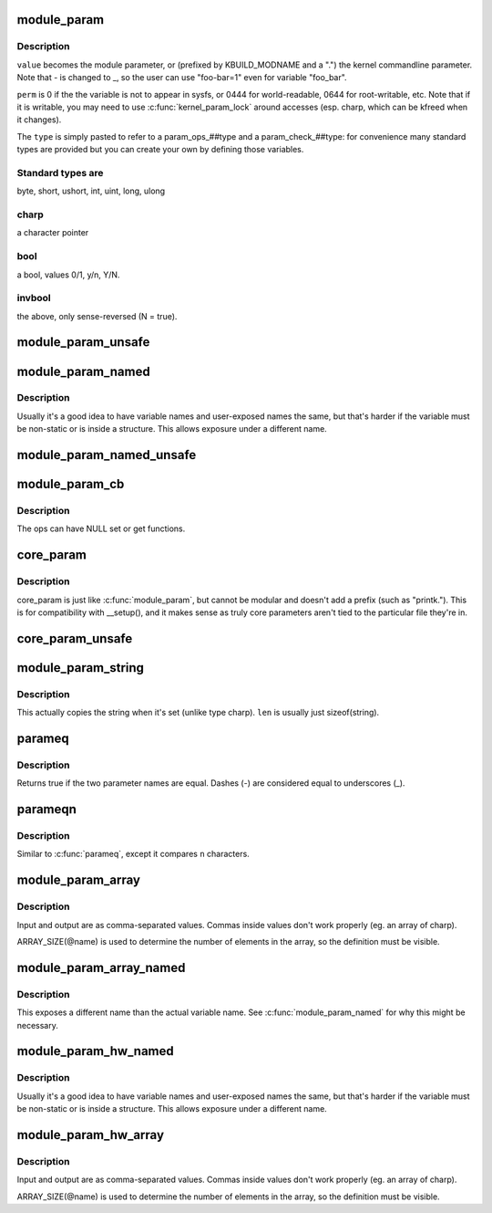 .. -*- coding: utf-8; mode: rst -*-
.. src-file: include/linux/moduleparam.h

.. _`module_param`:

module_param
============

.. c:function::  module_param( name,  type,  perm)

    typesafe helper for a module/cmdline parameter

    :param  name:
        *undescribed*

    :param  type:
        the type of the parameter

    :param  perm:
        visibility in sysfs.

.. _`module_param.description`:

Description
-----------

\ ``value``\  becomes the module parameter, or (prefixed by KBUILD_MODNAME and a
".") the kernel commandline parameter.  Note that - is changed to _, so
the user can use "foo-bar=1" even for variable "foo_bar".

\ ``perm``\  is 0 if the the variable is not to appear in sysfs, or 0444
for world-readable, 0644 for root-writable, etc.  Note that if it
is writable, you may need to use \ :c:func:`kernel_param_lock`\  around
accesses (esp. charp, which can be kfreed when it changes).

The \ ``type``\  is simply pasted to refer to a param_ops_##type and a
param_check_##type: for convenience many standard types are provided but
you can create your own by defining those variables.

.. _`module_param.standard-types-are`:

Standard types are
------------------

byte, short, ushort, int, uint, long, ulong

.. _`module_param.charp`:

charp
-----

a character pointer

.. _`module_param.bool`:

bool
----

a bool, values 0/1, y/n, Y/N.

.. _`module_param.invbool`:

invbool
-------

the above, only sense-reversed (N = true).

.. _`module_param_unsafe`:

module_param_unsafe
===================

.. c:function::  module_param_unsafe( name,  type,  perm)

    same as module_param but taints kernel

    :param  name:
        *undescribed*

    :param  type:
        *undescribed*

    :param  perm:
        *undescribed*

.. _`module_param_named`:

module_param_named
==================

.. c:function::  module_param_named( name,  value,  type,  perm)

    typesafe helper for a renamed module/cmdline parameter

    :param  name:
        a valid C identifier which is the parameter name.

    :param  value:
        the actual lvalue to alter.

    :param  type:
        the type of the parameter

    :param  perm:
        visibility in sysfs.

.. _`module_param_named.description`:

Description
-----------

Usually it's a good idea to have variable names and user-exposed names the
same, but that's harder if the variable must be non-static or is inside a
structure.  This allows exposure under a different name.

.. _`module_param_named_unsafe`:

module_param_named_unsafe
=========================

.. c:function::  module_param_named_unsafe( name,  value,  type,  perm)

    same as module_param_named but taints kernel

    :param  name:
        *undescribed*

    :param  value:
        *undescribed*

    :param  type:
        *undescribed*

    :param  perm:
        *undescribed*

.. _`module_param_cb`:

module_param_cb
===============

.. c:function::  module_param_cb( name,  ops,  arg,  perm)

    general callback for a module/cmdline parameter

    :param  name:
        a valid C identifier which is the parameter name.

    :param  ops:
        the set & get operations for this parameter.

    :param  arg:
        *undescribed*

    :param  perm:
        visibility in sysfs.

.. _`module_param_cb.description`:

Description
-----------

The ops can have NULL set or get functions.

.. _`core_param`:

core_param
==========

.. c:function::  core_param( name,  var,  type,  perm)

    define a historical core kernel parameter.

    :param  name:
        the name of the cmdline and sysfs parameter (often the same as var)

    :param  var:
        the variable

    :param  type:
        the type of the parameter

    :param  perm:
        visibility in sysfs

.. _`core_param.description`:

Description
-----------

core_param is just like \ :c:func:`module_param`\ , but cannot be modular and
doesn't add a prefix (such as "printk.").  This is for compatibility
with \__setup(), and it makes sense as truly core parameters aren't
tied to the particular file they're in.

.. _`core_param_unsafe`:

core_param_unsafe
=================

.. c:function::  core_param_unsafe( name,  var,  type,  perm)

    same as core_param but taints kernel

    :param  name:
        *undescribed*

    :param  var:
        *undescribed*

    :param  type:
        *undescribed*

    :param  perm:
        *undescribed*

.. _`module_param_string`:

module_param_string
===================

.. c:function::  module_param_string( name,  string,  len,  perm)

    a char array parameter

    :param  name:
        the name of the parameter

    :param  string:
        the string variable

    :param  len:
        the maximum length of the string, incl. terminator

    :param  perm:
        visibility in sysfs.

.. _`module_param_string.description`:

Description
-----------

This actually copies the string when it's set (unlike type charp).
\ ``len``\  is usually just sizeof(string).

.. _`parameq`:

parameq
=======

.. c:function:: bool parameq(const char *name1, const char *name2)

    checks if two parameter names match

    :param const char \*name1:
        parameter name 1

    :param const char \*name2:
        parameter name 2

.. _`parameq.description`:

Description
-----------

Returns true if the two parameter names are equal.
Dashes (-) are considered equal to underscores (_).

.. _`parameqn`:

parameqn
========

.. c:function:: bool parameqn(const char *name1, const char *name2, size_t n)

    checks if two parameter names match

    :param const char \*name1:
        parameter name 1

    :param const char \*name2:
        parameter name 2

    :param size_t n:
        the length to compare

.. _`parameqn.description`:

Description
-----------

Similar to \ :c:func:`parameq`\ , except it compares \ ``n``\  characters.

.. _`module_param_array`:

module_param_array
==================

.. c:function::  module_param_array( name,  type,  nump,  perm)

    a parameter which is an array of some type

    :param  name:
        the name of the array variable

    :param  type:
        the type, as per \ :c:func:`module_param`\ 

    :param  nump:
        optional pointer filled in with the number written

    :param  perm:
        visibility in sysfs

.. _`module_param_array.description`:

Description
-----------

Input and output are as comma-separated values.  Commas inside values
don't work properly (eg. an array of charp).

ARRAY_SIZE(@name) is used to determine the number of elements in the
array, so the definition must be visible.

.. _`module_param_array_named`:

module_param_array_named
========================

.. c:function::  module_param_array_named( name,  array,  type,  nump,  perm)

    renamed parameter which is an array of some type

    :param  name:
        a valid C identifier which is the parameter name

    :param  array:
        the name of the array variable

    :param  type:
        the type, as per \ :c:func:`module_param`\ 

    :param  nump:
        optional pointer filled in with the number written

    :param  perm:
        visibility in sysfs

.. _`module_param_array_named.description`:

Description
-----------

This exposes a different name than the actual variable name.  See
\ :c:func:`module_param_named`\  for why this might be necessary.

.. _`module_param_hw_named`:

module_param_hw_named
=====================

.. c:function::  module_param_hw_named( name,  value,  type,  hwtype,  perm)

    A parameter representing a hw parameters

    :param  name:
        a valid C identifier which is the parameter name.

    :param  value:
        the actual lvalue to alter.

    :param  type:
        the type of the parameter

    :param  hwtype:
        what the value represents (enum hwparam_type)

    :param  perm:
        visibility in sysfs.

.. _`module_param_hw_named.description`:

Description
-----------

Usually it's a good idea to have variable names and user-exposed names the
same, but that's harder if the variable must be non-static or is inside a
structure.  This allows exposure under a different name.

.. _`module_param_hw_array`:

module_param_hw_array
=====================

.. c:function::  module_param_hw_array( name,  type,  hwtype,  nump,  perm)

    A parameter representing an array of hw parameters

    :param  name:
        the name of the array variable

    :param  type:
        the type, as per \ :c:func:`module_param`\ 

    :param  hwtype:
        what the value represents (enum hwparam_type)

    :param  nump:
        optional pointer filled in with the number written

    :param  perm:
        visibility in sysfs

.. _`module_param_hw_array.description`:

Description
-----------

Input and output are as comma-separated values.  Commas inside values
don't work properly (eg. an array of charp).

ARRAY_SIZE(@name) is used to determine the number of elements in the
array, so the definition must be visible.

.. This file was automatic generated / don't edit.

